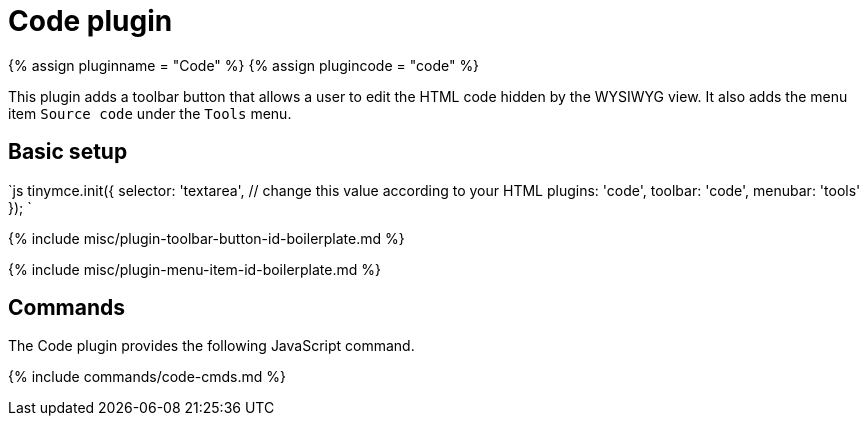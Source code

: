 = Code plugin
:controls: toolbar button, menu item
:description: Edit your content's HTML source.
:keywords: wysiwyg source html edit
:title_nav: Code

{% assign pluginname = "Code" %}
{% assign plugincode = "code" %}

This plugin adds a toolbar button that allows a user to edit the HTML code hidden by the WYSIWYG view. It also adds the menu item `Source code` under the `Tools` menu.

== Basic setup

`js
tinymce.init({
  selector: 'textarea',  // change this value according to your HTML
  plugins: 'code',
  toolbar: 'code',
  menubar: 'tools'
});
`

{% include misc/plugin-toolbar-button-id-boilerplate.md %}

{% include misc/plugin-menu-item-id-boilerplate.md %}

== Commands

The Code plugin provides the following JavaScript command.

{% include commands/code-cmds.md %}
